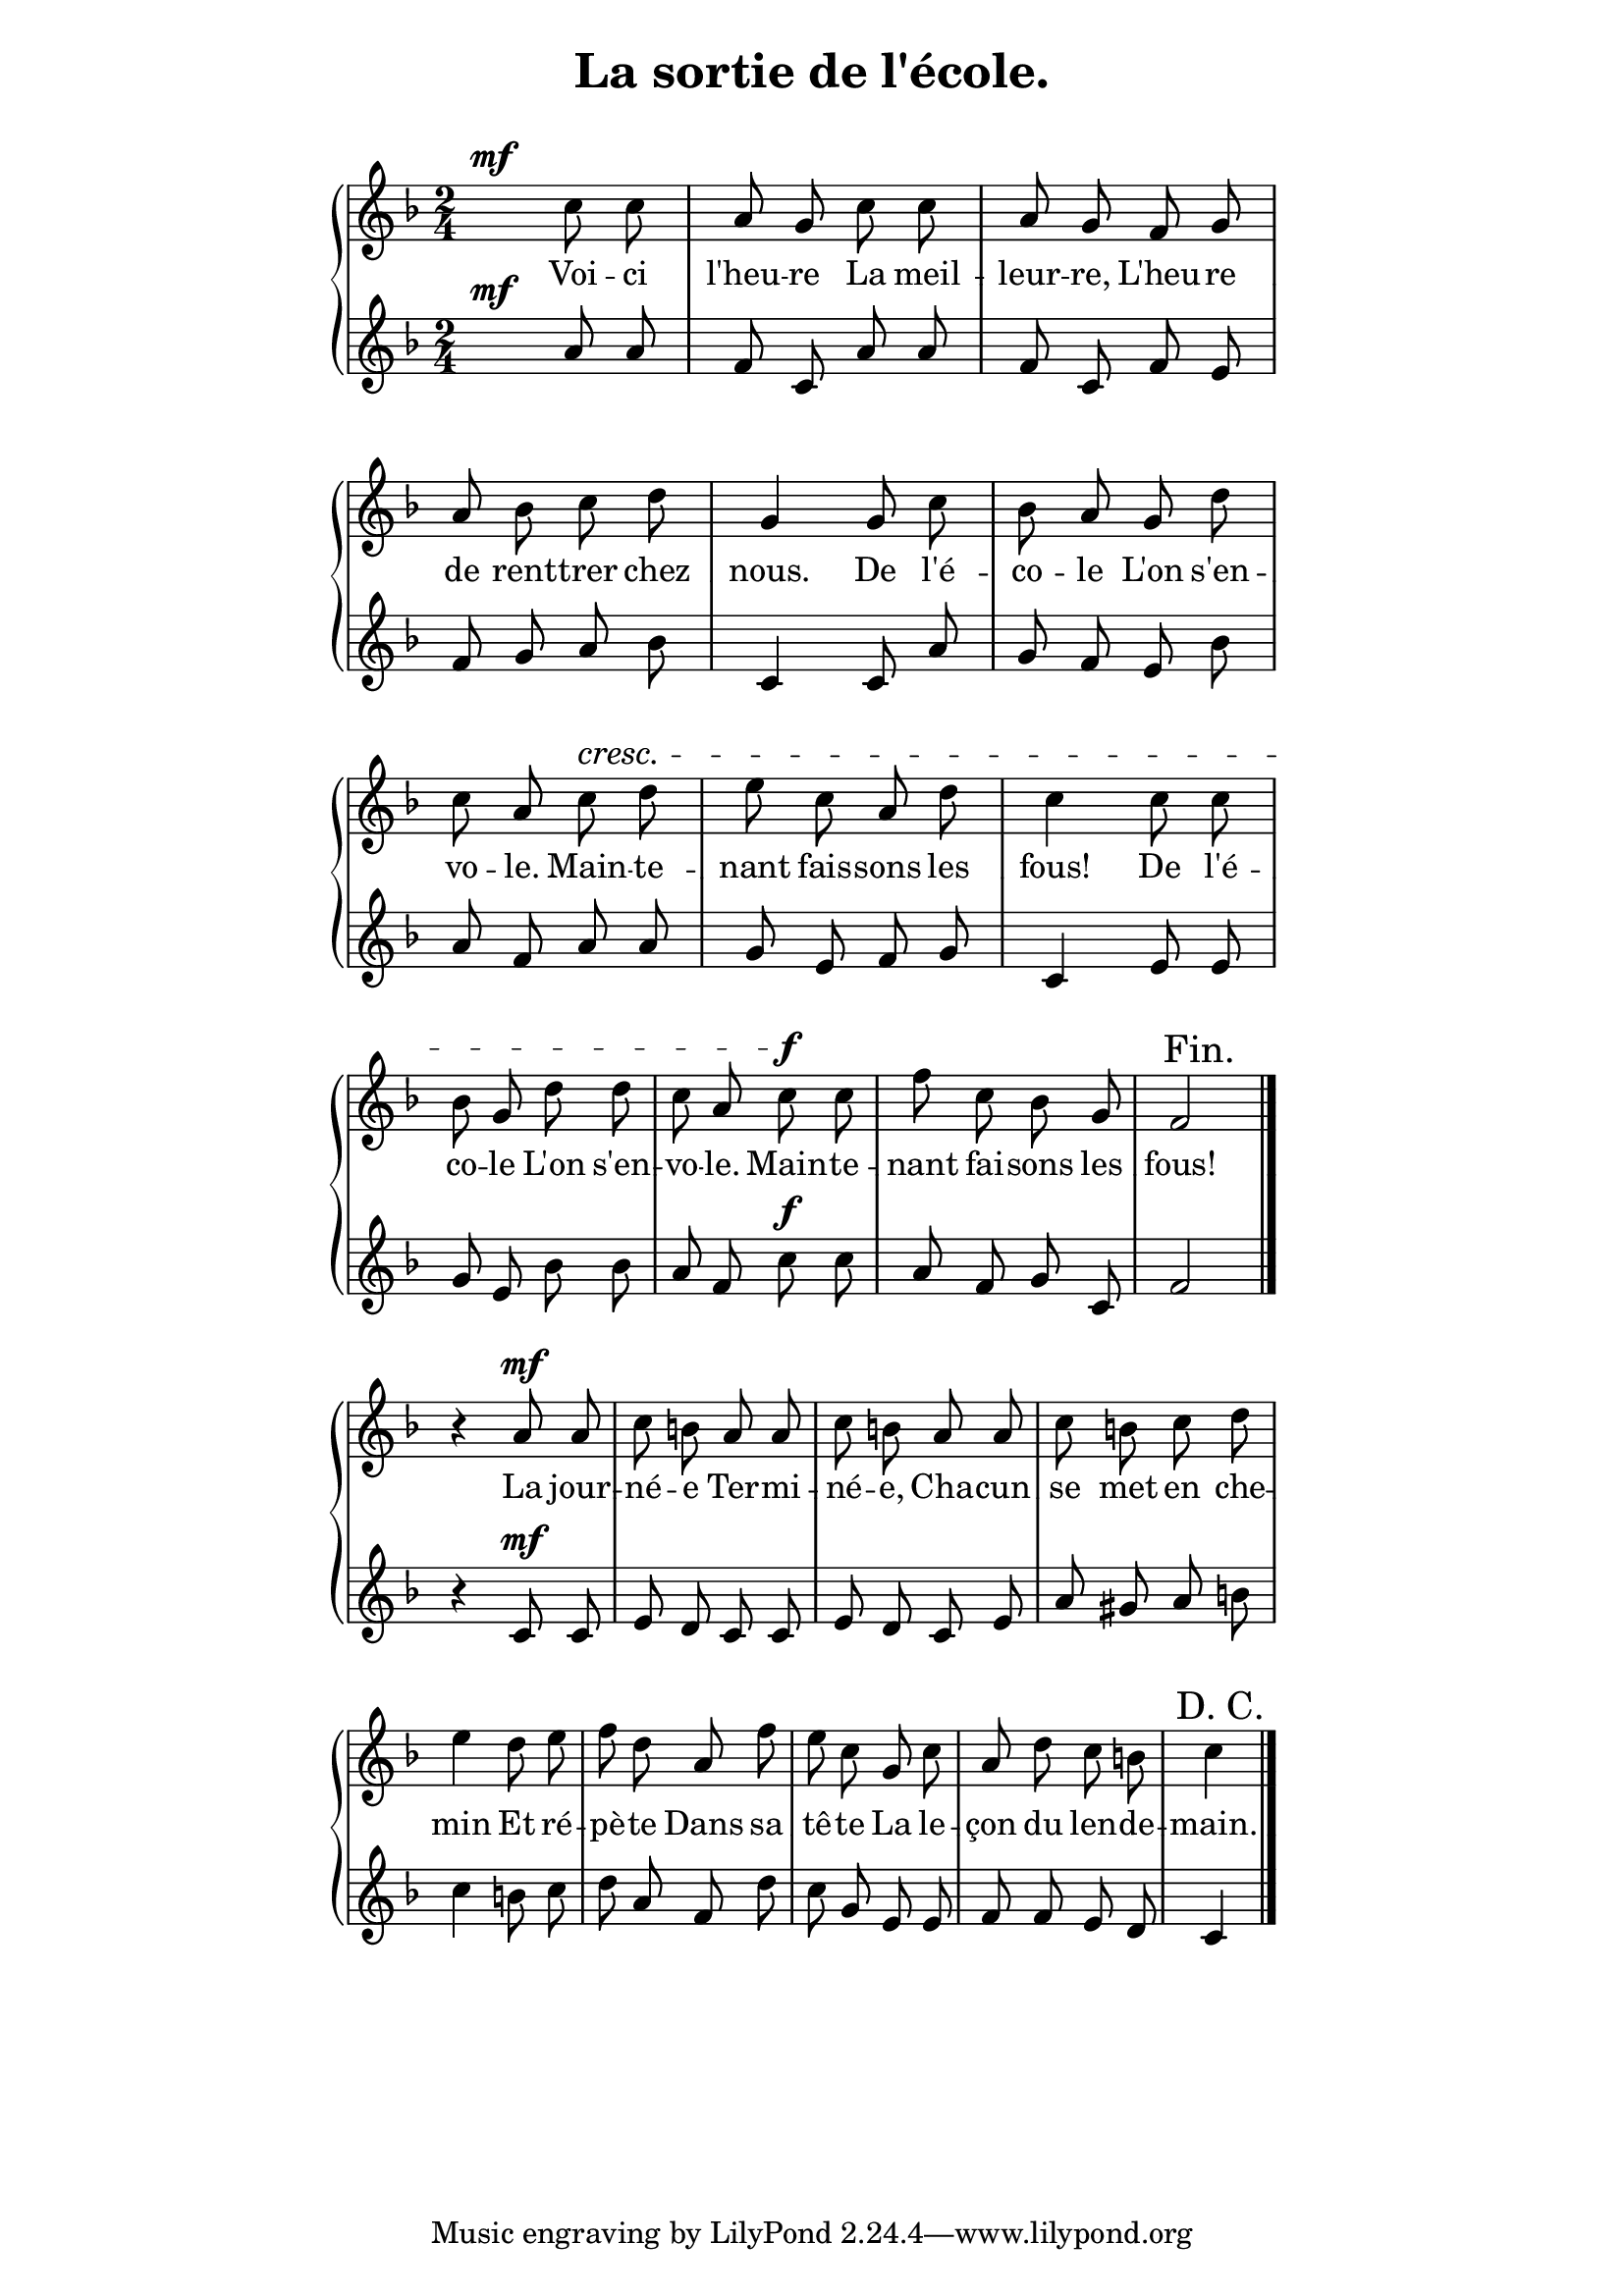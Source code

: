 ﻿% page 78

\version "2.16.0"

\paper {
  indent = 0\mm
  line-width = 120\mm
}
\header {
  title = "La sortie de l'école."
  subtitle = " "
}

upper = \relative c'' {
  \clef treble
  \key f \major
  \time 2/4
  \autoBeamOff 

  s4^\mf c8 c a g c c a g f g
  a bes c d g,4 g8 c bes a g d'
  c a c^\cresc d e c a d c4 c8 c
  bes g d' d c a c^\f c f c bes g \mark "            Fin."
  f2 \bar "|." r4 a8^\mf a c b a a c b a a
  c b c d e4 d8 e f d a f'
  e c g c a d c b c4\mark "D. C.         " \bar "|."
}

lower = \relative c'' {
  \clef treble
  \key f \major
  \time 2/4
  \autoBeamOff 

  s4^\mf a8 a f c a' a f c f e
  f g a bes c,4 c8 a' g f e bes'
  a f a a g e f g c,4 e8 e
  g e bes' bes a f c'^\f c a f g c,
  f2 \bar "|." r4 c8^\mf c e d c c e d c e
  a gis a b c4 b8 c d a f d'
  c g e e f f e d c4 \bar "|."
}

text = \lyricmode {
  Voi -- ci l'heu -- re La meil -- leur -- re, L'heu -- re
  de rent -- trer chez nous. De l'é -- co -- le L'on s'en -- vo -- le.
  Main -- te -- nant fais -- sons les fous! De l'é -- co -- le
  L'on s'en -- vo -- le. Main -- te -- nant fai -- sons les
  fous! La jour -- né -- e Ter -- mi -- né -- e, Cha -- cun
se met en che -- min Et ré -- pè -- te Dans sa
tê -- te La le -- çon du len -- de -- main.
}

\score {
  \new GrandStaff <<
    \new Staff = upper { \new Voice = "singer" \upper }
    \new Lyrics \lyricsto "singer" \text
    \new Staff = lower { \lower }
  >>
  \layout {
    \context {
    \Score \remove "Bar_number_engraver"
    }
    \context {
      \GrandStaff
      \accepts "Lyrics"
    }
    \context {
      \Lyrics
      \consists "Bar_engraver"
    }
  }
  \midi { \tempo 8 = 180 }
}
